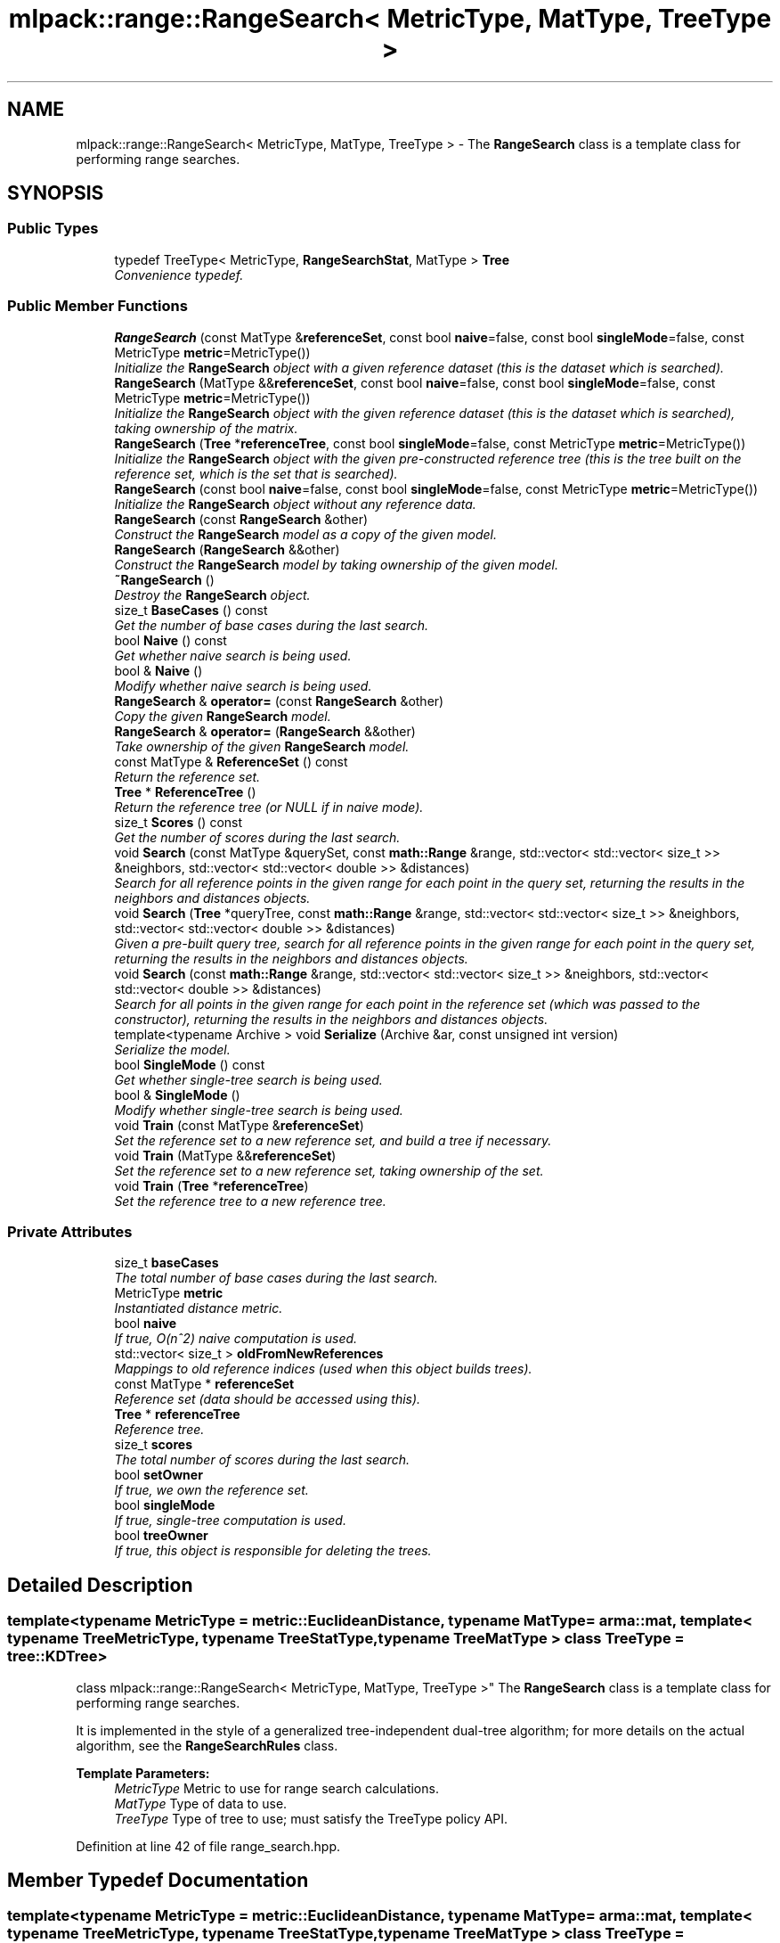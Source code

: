 .TH "mlpack::range::RangeSearch< MetricType, MatType, TreeType >" 3 "Sat Mar 25 2017" "Version master" "mlpack" \" -*- nroff -*-
.ad l
.nh
.SH NAME
mlpack::range::RangeSearch< MetricType, MatType, TreeType > \- The \fBRangeSearch\fP class is a template class for performing range searches\&.  

.SH SYNOPSIS
.br
.PP
.SS "Public Types"

.in +1c
.ti -1c
.RI "typedef TreeType< MetricType, \fBRangeSearchStat\fP, MatType > \fBTree\fP"
.br
.RI "\fIConvenience typedef\&. \fP"
.in -1c
.SS "Public Member Functions"

.in +1c
.ti -1c
.RI "\fBRangeSearch\fP (const MatType &\fBreferenceSet\fP, const bool \fBnaive\fP=false, const bool \fBsingleMode\fP=false, const MetricType \fBmetric\fP=MetricType())"
.br
.RI "\fIInitialize the \fBRangeSearch\fP object with a given reference dataset (this is the dataset which is searched)\&. \fP"
.ti -1c
.RI "\fBRangeSearch\fP (MatType &&\fBreferenceSet\fP, const bool \fBnaive\fP=false, const bool \fBsingleMode\fP=false, const MetricType \fBmetric\fP=MetricType())"
.br
.RI "\fIInitialize the \fBRangeSearch\fP object with the given reference dataset (this is the dataset which is searched), taking ownership of the matrix\&. \fP"
.ti -1c
.RI "\fBRangeSearch\fP (\fBTree\fP *\fBreferenceTree\fP, const bool \fBsingleMode\fP=false, const MetricType \fBmetric\fP=MetricType())"
.br
.RI "\fIInitialize the \fBRangeSearch\fP object with the given pre-constructed reference tree (this is the tree built on the reference set, which is the set that is searched)\&. \fP"
.ti -1c
.RI "\fBRangeSearch\fP (const bool \fBnaive\fP=false, const bool \fBsingleMode\fP=false, const MetricType \fBmetric\fP=MetricType())"
.br
.RI "\fIInitialize the \fBRangeSearch\fP object without any reference data\&. \fP"
.ti -1c
.RI "\fBRangeSearch\fP (const \fBRangeSearch\fP &other)"
.br
.RI "\fIConstruct the \fBRangeSearch\fP model as a copy of the given model\&. \fP"
.ti -1c
.RI "\fBRangeSearch\fP (\fBRangeSearch\fP &&other)"
.br
.RI "\fIConstruct the \fBRangeSearch\fP model by taking ownership of the given model\&. \fP"
.ti -1c
.RI "\fB~RangeSearch\fP ()"
.br
.RI "\fIDestroy the \fBRangeSearch\fP object\&. \fP"
.ti -1c
.RI "size_t \fBBaseCases\fP () const "
.br
.RI "\fIGet the number of base cases during the last search\&. \fP"
.ti -1c
.RI "bool \fBNaive\fP () const "
.br
.RI "\fIGet whether naive search is being used\&. \fP"
.ti -1c
.RI "bool & \fBNaive\fP ()"
.br
.RI "\fIModify whether naive search is being used\&. \fP"
.ti -1c
.RI "\fBRangeSearch\fP & \fBoperator=\fP (const \fBRangeSearch\fP &other)"
.br
.RI "\fICopy the given \fBRangeSearch\fP model\&. \fP"
.ti -1c
.RI "\fBRangeSearch\fP & \fBoperator=\fP (\fBRangeSearch\fP &&other)"
.br
.RI "\fITake ownership of the given \fBRangeSearch\fP model\&. \fP"
.ti -1c
.RI "const MatType & \fBReferenceSet\fP () const "
.br
.RI "\fIReturn the reference set\&. \fP"
.ti -1c
.RI "\fBTree\fP * \fBReferenceTree\fP ()"
.br
.RI "\fIReturn the reference tree (or NULL if in naive mode)\&. \fP"
.ti -1c
.RI "size_t \fBScores\fP () const "
.br
.RI "\fIGet the number of scores during the last search\&. \fP"
.ti -1c
.RI "void \fBSearch\fP (const MatType &querySet, const \fBmath::Range\fP &range, std::vector< std::vector< size_t >> &neighbors, std::vector< std::vector< double >> &distances)"
.br
.RI "\fISearch for all reference points in the given range for each point in the query set, returning the results in the neighbors and distances objects\&. \fP"
.ti -1c
.RI "void \fBSearch\fP (\fBTree\fP *queryTree, const \fBmath::Range\fP &range, std::vector< std::vector< size_t >> &neighbors, std::vector< std::vector< double >> &distances)"
.br
.RI "\fIGiven a pre-built query tree, search for all reference points in the given range for each point in the query set, returning the results in the neighbors and distances objects\&. \fP"
.ti -1c
.RI "void \fBSearch\fP (const \fBmath::Range\fP &range, std::vector< std::vector< size_t >> &neighbors, std::vector< std::vector< double >> &distances)"
.br
.RI "\fISearch for all points in the given range for each point in the reference set (which was passed to the constructor), returning the results in the neighbors and distances objects\&. \fP"
.ti -1c
.RI "template<typename Archive > void \fBSerialize\fP (Archive &ar, const unsigned int version)"
.br
.RI "\fISerialize the model\&. \fP"
.ti -1c
.RI "bool \fBSingleMode\fP () const "
.br
.RI "\fIGet whether single-tree search is being used\&. \fP"
.ti -1c
.RI "bool & \fBSingleMode\fP ()"
.br
.RI "\fIModify whether single-tree search is being used\&. \fP"
.ti -1c
.RI "void \fBTrain\fP (const MatType &\fBreferenceSet\fP)"
.br
.RI "\fISet the reference set to a new reference set, and build a tree if necessary\&. \fP"
.ti -1c
.RI "void \fBTrain\fP (MatType &&\fBreferenceSet\fP)"
.br
.RI "\fISet the reference set to a new reference set, taking ownership of the set\&. \fP"
.ti -1c
.RI "void \fBTrain\fP (\fBTree\fP *\fBreferenceTree\fP)"
.br
.RI "\fISet the reference tree to a new reference tree\&. \fP"
.in -1c
.SS "Private Attributes"

.in +1c
.ti -1c
.RI "size_t \fBbaseCases\fP"
.br
.RI "\fIThe total number of base cases during the last search\&. \fP"
.ti -1c
.RI "MetricType \fBmetric\fP"
.br
.RI "\fIInstantiated distance metric\&. \fP"
.ti -1c
.RI "bool \fBnaive\fP"
.br
.RI "\fIIf true, O(n^2) naive computation is used\&. \fP"
.ti -1c
.RI "std::vector< size_t > \fBoldFromNewReferences\fP"
.br
.RI "\fIMappings to old reference indices (used when this object builds trees)\&. \fP"
.ti -1c
.RI "const MatType * \fBreferenceSet\fP"
.br
.RI "\fIReference set (data should be accessed using this)\&. \fP"
.ti -1c
.RI "\fBTree\fP * \fBreferenceTree\fP"
.br
.RI "\fIReference tree\&. \fP"
.ti -1c
.RI "size_t \fBscores\fP"
.br
.RI "\fIThe total number of scores during the last search\&. \fP"
.ti -1c
.RI "bool \fBsetOwner\fP"
.br
.RI "\fIIf true, we own the reference set\&. \fP"
.ti -1c
.RI "bool \fBsingleMode\fP"
.br
.RI "\fIIf true, single-tree computation is used\&. \fP"
.ti -1c
.RI "bool \fBtreeOwner\fP"
.br
.RI "\fIIf true, this object is responsible for deleting the trees\&. \fP"
.in -1c
.SH "Detailed Description"
.PP 

.SS "template<typename MetricType = metric::EuclideanDistance, typename MatType = arma::mat, template< typename TreeMetricType, typename TreeStatType, typename TreeMatType > class TreeType = tree::KDTree>
.br
class mlpack::range::RangeSearch< MetricType, MatType, TreeType >"
The \fBRangeSearch\fP class is a template class for performing range searches\&. 

It is implemented in the style of a generalized tree-independent dual-tree algorithm; for more details on the actual algorithm, see the \fBRangeSearchRules\fP class\&.
.PP
\fBTemplate Parameters:\fP
.RS 4
\fIMetricType\fP Metric to use for range search calculations\&. 
.br
\fIMatType\fP Type of data to use\&. 
.br
\fITreeType\fP Type of tree to use; must satisfy the TreeType policy API\&. 
.RE
.PP

.PP
Definition at line 42 of file range_search\&.hpp\&.
.SH "Member Typedef Documentation"
.PP 
.SS "template<typename MetricType = metric::EuclideanDistance, typename MatType = arma::mat, template< typename TreeMetricType, typename TreeStatType, typename TreeMatType > class TreeType = tree::KDTree> typedef TreeType<MetricType, \fBRangeSearchStat\fP, MatType> \fBmlpack::range::RangeSearch\fP< MetricType, MatType, TreeType >::\fBTree\fP"

.PP
Convenience typedef\&. 
.PP
Definition at line 46 of file range_search\&.hpp\&.
.SH "Constructor & Destructor Documentation"
.PP 
.SS "template<typename MetricType = metric::EuclideanDistance, typename MatType = arma::mat, template< typename TreeMetricType, typename TreeStatType, typename TreeMatType > class TreeType = tree::KDTree> \fBmlpack::range::RangeSearch\fP< MetricType, MatType, TreeType >::\fBRangeSearch\fP (const MatType & referenceSet, const bool naive = \fCfalse\fP, const bool singleMode = \fCfalse\fP, const MetricType metric = \fCMetricType()\fP)"

.PP
Initialize the \fBRangeSearch\fP object with a given reference dataset (this is the dataset which is searched)\&. Optionally, perform the computation in naive mode or single-tree mode\&. Additionally, an instantiated metric can be given, for cases where the distance metric holds data\&.
.PP
This method will copy the matrices to internal copies, which are rearranged during tree-building\&. You can avoid this extra copy by pre-constructing the trees and passing them using a different constructor\&.
.PP
\fBParameters:\fP
.RS 4
\fIreferenceSet\fP Reference dataset\&. 
.br
\fInaive\fP Whether the computation should be done in O(n^2) naive mode\&. 
.br
\fIsingleMode\fP Whether single-tree computation should be used (as opposed to dual-tree computation)\&. 
.br
\fImetric\fP Instantiated distance metric\&. 
.RE
.PP

.SS "template<typename MetricType = metric::EuclideanDistance, typename MatType = arma::mat, template< typename TreeMetricType, typename TreeStatType, typename TreeMatType > class TreeType = tree::KDTree> \fBmlpack::range::RangeSearch\fP< MetricType, MatType, TreeType >::\fBRangeSearch\fP (MatType && referenceSet, const bool naive = \fCfalse\fP, const bool singleMode = \fCfalse\fP, const MetricType metric = \fCMetricType()\fP)"

.PP
Initialize the \fBRangeSearch\fP object with the given reference dataset (this is the dataset which is searched), taking ownership of the matrix\&. Optionally, perform the computation in naive mode or single-tree mode\&. Additionally, an instantiated metric can be given, for cases where the distance metric holds data\&.
.PP
This method will not copy the data matrix, but will take ownership of it, and depending on the type of tree used, may rearrange the points\&. If you would rather a copy be made, consider using the constructor that takes a const reference to the data instead\&.
.PP
\fBParameters:\fP
.RS 4
\fIreferenceSet\fP Set of reference points\&. 
.br
\fInaive\fP If true, brute force naive search will be used (as opposed to dual-tree search)\&. This overrides singleMode (if it is set to true)\&. 
.br
\fIsingleMode\fP If true, single-tree search will be used (as opposed to dual-tree search)\&. 
.br
\fImetric\fP An optional instance of the MetricType class\&. 
.RE
.PP

.SS "template<typename MetricType = metric::EuclideanDistance, typename MatType = arma::mat, template< typename TreeMetricType, typename TreeStatType, typename TreeMatType > class TreeType = tree::KDTree> \fBmlpack::range::RangeSearch\fP< MetricType, MatType, TreeType >::\fBRangeSearch\fP (\fBTree\fP * referenceTree, const bool singleMode = \fCfalse\fP, const MetricType metric = \fCMetricType()\fP)"

.PP
Initialize the \fBRangeSearch\fP object with the given pre-constructed reference tree (this is the tree built on the reference set, which is the set that is searched)\&. Optionally, choose to use single-tree mode, which will not build a tree on query points\&. Naive mode is not available as an option for this constructor\&. Additionally, an instantiated distance metric can be given, for cases where the distance metric holds data\&.
.PP
There is no copying of the data matrices in this constructor (because tree-building is not necessary), so this is the constructor to use when copies absolutely must be avoided\&.
.PP
\fBNote:\fP
.RS 4
Because tree-building (at least with BinarySpaceTree) modifies the ordering of a matrix, be aware that mapping of the points back to their original indices is not done when this constructor is used\&. 
.RE
.PP
\fBParameters:\fP
.RS 4
\fIreferenceTree\fP Pre-built tree for reference points\&. 
.br
\fIreferenceSet\fP Set of reference points corresponding to referenceTree\&. 
.br
\fIsingleMode\fP Whether single-tree computation should be used (as opposed to dual-tree computation)\&. 
.br
\fImetric\fP Instantiated distance metric\&. 
.RE
.PP

.SS "template<typename MetricType = metric::EuclideanDistance, typename MatType = arma::mat, template< typename TreeMetricType, typename TreeStatType, typename TreeMatType > class TreeType = tree::KDTree> \fBmlpack::range::RangeSearch\fP< MetricType, MatType, TreeType >::\fBRangeSearch\fP (const bool naive = \fCfalse\fP, const bool singleMode = \fCfalse\fP, const MetricType metric = \fCMetricType()\fP)"

.PP
Initialize the \fBRangeSearch\fP object without any reference data\&. If the monochromatic \fBSearch()\fP is called before a reference set is set with \fBTrain()\fP, no results will be returned (since the reference set is empty)\&.
.PP
\fBParameters:\fP
.RS 4
\fInaive\fP Whether to use naive search\&. 
.br
\fIsingleMode\fP Whether single-tree computation should be used (as opposed to dual-tree computation)\&. 
.br
\fImetric\fP Instantiated metric\&. 
.RE
.PP

.SS "template<typename MetricType = metric::EuclideanDistance, typename MatType = arma::mat, template< typename TreeMetricType, typename TreeStatType, typename TreeMatType > class TreeType = tree::KDTree> \fBmlpack::range::RangeSearch\fP< MetricType, MatType, TreeType >::\fBRangeSearch\fP (const \fBRangeSearch\fP< MetricType, MatType, TreeType > & other)"

.PP
Construct the \fBRangeSearch\fP model as a copy of the given model\&. Note that this may be computationally intensive!
.PP
\fBParameters:\fP
.RS 4
\fIother\fP \fBRangeSearch\fP model to copy\&. 
.RE
.PP

.SS "template<typename MetricType = metric::EuclideanDistance, typename MatType = arma::mat, template< typename TreeMetricType, typename TreeStatType, typename TreeMatType > class TreeType = tree::KDTree> \fBmlpack::range::RangeSearch\fP< MetricType, MatType, TreeType >::\fBRangeSearch\fP (\fBRangeSearch\fP< MetricType, MatType, TreeType > && other)"

.PP
Construct the \fBRangeSearch\fP model by taking ownership of the given model\&. 
.PP
\fBParameters:\fP
.RS 4
\fIother\fP \fBRangeSearch\fP model to take ownership of\&. 
.RE
.PP

.SS "template<typename MetricType = metric::EuclideanDistance, typename MatType = arma::mat, template< typename TreeMetricType, typename TreeStatType, typename TreeMatType > class TreeType = tree::KDTree> \fBmlpack::range::RangeSearch\fP< MetricType, MatType, TreeType >::~\fBRangeSearch\fP ()"

.PP
Destroy the \fBRangeSearch\fP object\&. If trees were created, they will be deleted\&. 
.SH "Member Function Documentation"
.PP 
.SS "template<typename MetricType = metric::EuclideanDistance, typename MatType = arma::mat, template< typename TreeMetricType, typename TreeStatType, typename TreeMatType > class TreeType = tree::KDTree> size_t \fBmlpack::range::RangeSearch\fP< MetricType, MatType, TreeType >::BaseCases () const\fC [inline]\fP"

.PP
Get the number of base cases during the last search\&. 
.PP
Definition at line 313 of file range_search\&.hpp\&.
.PP
References mlpack::range::RangeSearch< MetricType, MatType, TreeType >::baseCases\&.
.SS "template<typename MetricType = metric::EuclideanDistance, typename MatType = arma::mat, template< typename TreeMetricType, typename TreeStatType, typename TreeMatType > class TreeType = tree::KDTree> bool \fBmlpack::range::RangeSearch\fP< MetricType, MatType, TreeType >::Naive () const\fC [inline]\fP"

.PP
Get whether naive search is being used\&. 
.PP
Definition at line 308 of file range_search\&.hpp\&.
.PP
References mlpack::range::RangeSearch< MetricType, MatType, TreeType >::naive\&.
.SS "template<typename MetricType = metric::EuclideanDistance, typename MatType = arma::mat, template< typename TreeMetricType, typename TreeStatType, typename TreeMatType > class TreeType = tree::KDTree> bool& \fBmlpack::range::RangeSearch\fP< MetricType, MatType, TreeType >::Naive ()\fC [inline]\fP"

.PP
Modify whether naive search is being used\&. 
.PP
Definition at line 310 of file range_search\&.hpp\&.
.PP
References mlpack::range::RangeSearch< MetricType, MatType, TreeType >::naive\&.
.SS "template<typename MetricType = metric::EuclideanDistance, typename MatType = arma::mat, template< typename TreeMetricType, typename TreeStatType, typename TreeMatType > class TreeType = tree::KDTree> \fBRangeSearch\fP& \fBmlpack::range::RangeSearch\fP< MetricType, MatType, TreeType >::operator= (const \fBRangeSearch\fP< MetricType, MatType, TreeType > & other)"

.PP
Copy the given \fBRangeSearch\fP model\&. 
.PP
\fBParameters:\fP
.RS 4
\fIother\fP \fBRangeSearch\fP model to copy\&. 
.RE
.PP

.SS "template<typename MetricType = metric::EuclideanDistance, typename MatType = arma::mat, template< typename TreeMetricType, typename TreeStatType, typename TreeMatType > class TreeType = tree::KDTree> \fBRangeSearch\fP& \fBmlpack::range::RangeSearch\fP< MetricType, MatType, TreeType >::operator= (\fBRangeSearch\fP< MetricType, MatType, TreeType > && other)"

.PP
Take ownership of the given \fBRangeSearch\fP model\&. 
.PP
\fBParameters:\fP
.RS 4
\fIother\fP \fBRangeSearch\fP model to take ownership of\&. 
.RE
.PP

.SS "template<typename MetricType = metric::EuclideanDistance, typename MatType = arma::mat, template< typename TreeMetricType, typename TreeStatType, typename TreeMatType > class TreeType = tree::KDTree> const MatType& \fBmlpack::range::RangeSearch\fP< MetricType, MatType, TreeType >::ReferenceSet () const\fC [inline]\fP"

.PP
Return the reference set\&. 
.PP
Definition at line 322 of file range_search\&.hpp\&.
.PP
References mlpack::range::RangeSearch< MetricType, MatType, TreeType >::referenceSet\&.
.SS "template<typename MetricType = metric::EuclideanDistance, typename MatType = arma::mat, template< typename TreeMetricType, typename TreeStatType, typename TreeMatType > class TreeType = tree::KDTree> \fBTree\fP* \fBmlpack::range::RangeSearch\fP< MetricType, MatType, TreeType >::ReferenceTree ()\fC [inline]\fP"

.PP
Return the reference tree (or NULL if in naive mode)\&. 
.PP
Definition at line 325 of file range_search\&.hpp\&.
.PP
References mlpack::range::RangeSearch< MetricType, MatType, TreeType >::referenceTree\&.
.SS "template<typename MetricType = metric::EuclideanDistance, typename MatType = arma::mat, template< typename TreeMetricType, typename TreeStatType, typename TreeMatType > class TreeType = tree::KDTree> size_t \fBmlpack::range::RangeSearch\fP< MetricType, MatType, TreeType >::Scores () const\fC [inline]\fP"

.PP
Get the number of scores during the last search\&. 
.PP
Definition at line 315 of file range_search\&.hpp\&.
.PP
References mlpack::range::RangeSearch< MetricType, MatType, TreeType >::scores, and mlpack::range::RangeSearch< MetricType, MatType, TreeType >::Serialize()\&.
.SS "template<typename MetricType = metric::EuclideanDistance, typename MatType = arma::mat, template< typename TreeMetricType, typename TreeStatType, typename TreeMatType > class TreeType = tree::KDTree> void \fBmlpack::range::RangeSearch\fP< MetricType, MatType, TreeType >::Search (const MatType & querySet, const \fBmath::Range\fP & range, std::vector< std::vector< size_t >> & neighbors, std::vector< std::vector< double >> & distances)"

.PP
Search for all reference points in the given range for each point in the query set, returning the results in the neighbors and distances objects\&. Each entry in the external vector corresponds to a query point\&. Each of these entries holds a vector which contains the indices and distances of the reference points falling into the given range\&.
.PP
That is:
.PP
.IP "\(bu" 2
neighbors\&.size() and distances\&.size() both equal the number of query points\&.
.IP "\(bu" 2
neighbors[i] contains the indices of all the points in the reference set which have distances inside the given range to query point i\&.
.IP "\(bu" 2
distances[i] contains all of the distances corresponding to the indices contained in neighbors[i]\&.
.IP "\(bu" 2
neighbors[i] and distances[i] are not sorted in any particular order\&.
.PP
.PP
\fBParameters:\fP
.RS 4
\fIquerySet\fP Set of query points to search with\&. 
.br
\fIrange\fP Range of distances in which to search\&. 
.br
\fIneighbors\fP Object which will hold the list of neighbors for each point which fell into the given range, for each query point\&. 
.br
\fIdistances\fP Object which will hold the list of distances for each point which fell into the given range, for each query point\&. 
.RE
.PP

.SS "template<typename MetricType = metric::EuclideanDistance, typename MatType = arma::mat, template< typename TreeMetricType, typename TreeStatType, typename TreeMatType > class TreeType = tree::KDTree> void \fBmlpack::range::RangeSearch\fP< MetricType, MatType, TreeType >::Search (\fBTree\fP * queryTree, const \fBmath::Range\fP & range, std::vector< std::vector< size_t >> & neighbors, std::vector< std::vector< double >> & distances)"

.PP
Given a pre-built query tree, search for all reference points in the given range for each point in the query set, returning the results in the neighbors and distances objects\&. Each entry in the external vector corresponds to a query point\&. Each of these entries holds a vector which contains the indices and distances of the reference points falling into the given range\&.
.PP
That is:
.PP
.IP "\(bu" 2
neighbors\&.size() and distances\&.size() both equal the number of query points\&.
.IP "\(bu" 2
neighbors[i] contains the indices of all the points in the reference set which have distances inside the given range to query point i\&.
.IP "\(bu" 2
distances[i] contains all of the distances corresponding to the indices contained in neighbors[i]\&.
.IP "\(bu" 2
neighbors[i] and distances[i] are not sorted in any particular order\&.
.PP
.PP
If either naive or singleMode are set to true, this will throw an invalid_argument exception; passing in a query tree implies dual-tree search\&.
.PP
If you want to use the reference tree as the query tree, instead call the overload of \fBSearch()\fP that does not take a query set\&.
.PP
\fBParameters:\fP
.RS 4
\fIqueryTree\fP Tree built on query points\&. 
.br
\fIrange\fP Range of distances in which to search\&. 
.br
\fIneighbors\fP Object which will hold the list of neighbors for each point which fell into the given range, for each query point\&. 
.br
\fIdistances\fP Object which will hold the list of distances for each point which fell into the given range, for each query point\&. 
.RE
.PP

.SS "template<typename MetricType = metric::EuclideanDistance, typename MatType = arma::mat, template< typename TreeMetricType, typename TreeStatType, typename TreeMatType > class TreeType = tree::KDTree> void \fBmlpack::range::RangeSearch\fP< MetricType, MatType, TreeType >::Search (const \fBmath::Range\fP & range, std::vector< std::vector< size_t >> & neighbors, std::vector< std::vector< double >> & distances)"

.PP
Search for all points in the given range for each point in the reference set (which was passed to the constructor), returning the results in the neighbors and distances objects\&. This means that the query set and the reference set are the same\&.
.PP
Each entry in the external vector corresponds to a query point\&. Each of these entries holds a vector which contains the indices and distances of the reference points falling into the given range\&.
.PP
That is:
.PP
.IP "\(bu" 2
neighbors\&.size() and distances\&.size() both equal the number of query points\&.
.IP "\(bu" 2
neighbors[i] contains the indices of all the points in the reference set which have distances inside the given range to query point i\&.
.IP "\(bu" 2
distances[i] contains all of the distances corresponding to the indices contained in neighbors[i]\&.
.IP "\(bu" 2
neighbors[i] and distances[i] are not sorted in any particular order\&.
.PP
.PP
\fBParameters:\fP
.RS 4
\fIqueryTree\fP Tree built on query points\&. 
.br
\fIrange\fP Range of distances in which to search\&. 
.br
\fIneighbors\fP Object which will hold the list of neighbors for each point which fell into the given range, for each query point\&. 
.br
\fIdistances\fP Object which will hold the list of distances for each point which fell into the given range, for each query point\&. 
.RE
.PP

.SS "template<typename MetricType = metric::EuclideanDistance, typename MatType = arma::mat, template< typename TreeMetricType, typename TreeStatType, typename TreeMatType > class TreeType = tree::KDTree> template<typename Archive > void \fBmlpack::range::RangeSearch\fP< MetricType, MatType, TreeType >::Serialize (Archive & ar, const unsigned int version)"

.PP
Serialize the model\&. 
.PP
Referenced by mlpack::range::RangeSearch< MetricType, MatType, TreeType >::Scores()\&.
.SS "template<typename MetricType = metric::EuclideanDistance, typename MatType = arma::mat, template< typename TreeMetricType, typename TreeStatType, typename TreeMatType > class TreeType = tree::KDTree> bool \fBmlpack::range::RangeSearch\fP< MetricType, MatType, TreeType >::SingleMode () const\fC [inline]\fP"

.PP
Get whether single-tree search is being used\&. 
.PP
Definition at line 303 of file range_search\&.hpp\&.
.PP
References mlpack::range::RangeSearch< MetricType, MatType, TreeType >::singleMode\&.
.SS "template<typename MetricType = metric::EuclideanDistance, typename MatType = arma::mat, template< typename TreeMetricType, typename TreeStatType, typename TreeMatType > class TreeType = tree::KDTree> bool& \fBmlpack::range::RangeSearch\fP< MetricType, MatType, TreeType >::SingleMode ()\fC [inline]\fP"

.PP
Modify whether single-tree search is being used\&. 
.PP
Definition at line 305 of file range_search\&.hpp\&.
.PP
References mlpack::range::RangeSearch< MetricType, MatType, TreeType >::singleMode\&.
.SS "template<typename MetricType = metric::EuclideanDistance, typename MatType = arma::mat, template< typename TreeMetricType, typename TreeStatType, typename TreeMatType > class TreeType = tree::KDTree> void \fBmlpack::range::RangeSearch\fP< MetricType, MatType, TreeType >::Train (const MatType & referenceSet)"

.PP
Set the reference set to a new reference set, and build a tree if necessary\&. This method is called '\fBTrain()\fP' in order to match the rest of the mlpack abstractions, even though calling this 'training' is maybe a bit of a stretch\&.
.PP
\fBParameters:\fP
.RS 4
\fIreferenceSet\fP New set of reference data\&. 
.RE
.PP

.SS "template<typename MetricType = metric::EuclideanDistance, typename MatType = arma::mat, template< typename TreeMetricType, typename TreeStatType, typename TreeMatType > class TreeType = tree::KDTree> void \fBmlpack::range::RangeSearch\fP< MetricType, MatType, TreeType >::Train (MatType && referenceSet)"

.PP
Set the reference set to a new reference set, taking ownership of the set\&. A tree is built if necessary\&. This method is called '\fBTrain()\fP' in order to match the rest of the mlpack abstractions, even though calling this 'training' is maybe a bit of a stretch\&.
.PP
\fBParameters:\fP
.RS 4
\fIreferenceSet\fP New set of reference data\&. 
.RE
.PP

.SS "template<typename MetricType = metric::EuclideanDistance, typename MatType = arma::mat, template< typename TreeMetricType, typename TreeStatType, typename TreeMatType > class TreeType = tree::KDTree> void \fBmlpack::range::RangeSearch\fP< MetricType, MatType, TreeType >::Train (\fBTree\fP * referenceTree)"

.PP
Set the reference tree to a new reference tree\&. 
.SH "Member Data Documentation"
.PP 
.SS "template<typename MetricType = metric::EuclideanDistance, typename MatType = arma::mat, template< typename TreeMetricType, typename TreeStatType, typename TreeMatType > class TreeType = tree::KDTree> size_t \fBmlpack::range::RangeSearch\fP< MetricType, MatType, TreeType >::baseCases\fC [private]\fP"

.PP
The total number of base cases during the last search\&. 
.PP
Definition at line 350 of file range_search\&.hpp\&.
.PP
Referenced by mlpack::range::RangeSearch< MetricType, MatType, TreeType >::BaseCases()\&.
.SS "template<typename MetricType = metric::EuclideanDistance, typename MatType = arma::mat, template< typename TreeMetricType, typename TreeStatType, typename TreeMatType > class TreeType = tree::KDTree> MetricType \fBmlpack::range::RangeSearch\fP< MetricType, MatType, TreeType >::metric\fC [private]\fP"

.PP
Instantiated distance metric\&. 
.PP
Definition at line 347 of file range_search\&.hpp\&.
.SS "template<typename MetricType = metric::EuclideanDistance, typename MatType = arma::mat, template< typename TreeMetricType, typename TreeStatType, typename TreeMatType > class TreeType = tree::KDTree> bool \fBmlpack::range::RangeSearch\fP< MetricType, MatType, TreeType >::naive\fC [private]\fP"

.PP
If true, O(n^2) naive computation is used\&. 
.PP
Definition at line 342 of file range_search\&.hpp\&.
.PP
Referenced by mlpack::range::RangeSearch< MetricType, MatType, TreeType >::Naive()\&.
.SS "template<typename MetricType = metric::EuclideanDistance, typename MatType = arma::mat, template< typename TreeMetricType, typename TreeStatType, typename TreeMatType > class TreeType = tree::KDTree> std::vector<size_t> \fBmlpack::range::RangeSearch\fP< MetricType, MatType, TreeType >::oldFromNewReferences\fC [private]\fP"

.PP
Mappings to old reference indices (used when this object builds trees)\&. 
.PP
Definition at line 329 of file range_search\&.hpp\&.
.SS "template<typename MetricType = metric::EuclideanDistance, typename MatType = arma::mat, template< typename TreeMetricType, typename TreeStatType, typename TreeMatType > class TreeType = tree::KDTree> const MatType* \fBmlpack::range::RangeSearch\fP< MetricType, MatType, TreeType >::referenceSet\fC [private]\fP"

.PP
Reference set (data should be accessed using this)\&. In some situations we may be the owner of this\&. 
.PP
Definition at line 334 of file range_search\&.hpp\&.
.PP
Referenced by mlpack::range::RangeSearch< MetricType, MatType, TreeType >::ReferenceSet()\&.
.SS "template<typename MetricType = metric::EuclideanDistance, typename MatType = arma::mat, template< typename TreeMetricType, typename TreeStatType, typename TreeMatType > class TreeType = tree::KDTree> \fBTree\fP* \fBmlpack::range::RangeSearch\fP< MetricType, MatType, TreeType >::referenceTree\fC [private]\fP"

.PP
Reference tree\&. 
.PP
Definition at line 331 of file range_search\&.hpp\&.
.PP
Referenced by mlpack::range::RangeSearch< MetricType, MatType, TreeType >::ReferenceTree()\&.
.SS "template<typename MetricType = metric::EuclideanDistance, typename MatType = arma::mat, template< typename TreeMetricType, typename TreeStatType, typename TreeMatType > class TreeType = tree::KDTree> size_t \fBmlpack::range::RangeSearch\fP< MetricType, MatType, TreeType >::scores\fC [private]\fP"

.PP
The total number of scores during the last search\&. 
.PP
Definition at line 352 of file range_search\&.hpp\&.
.PP
Referenced by mlpack::range::RangeSearch< MetricType, MatType, TreeType >::Scores()\&.
.SS "template<typename MetricType = metric::EuclideanDistance, typename MatType = arma::mat, template< typename TreeMetricType, typename TreeStatType, typename TreeMatType > class TreeType = tree::KDTree> bool \fBmlpack::range::RangeSearch\fP< MetricType, MatType, TreeType >::setOwner\fC [private]\fP"

.PP
If true, we own the reference set\&. 
.PP
Definition at line 339 of file range_search\&.hpp\&.
.SS "template<typename MetricType = metric::EuclideanDistance, typename MatType = arma::mat, template< typename TreeMetricType, typename TreeStatType, typename TreeMatType > class TreeType = tree::KDTree> bool \fBmlpack::range::RangeSearch\fP< MetricType, MatType, TreeType >::singleMode\fC [private]\fP"

.PP
If true, single-tree computation is used\&. 
.PP
Definition at line 344 of file range_search\&.hpp\&.
.PP
Referenced by mlpack::range::RangeSearch< MetricType, MatType, TreeType >::SingleMode()\&.
.SS "template<typename MetricType = metric::EuclideanDistance, typename MatType = arma::mat, template< typename TreeMetricType, typename TreeStatType, typename TreeMatType > class TreeType = tree::KDTree> bool \fBmlpack::range::RangeSearch\fP< MetricType, MatType, TreeType >::treeOwner\fC [private]\fP"

.PP
If true, this object is responsible for deleting the trees\&. 
.PP
Definition at line 337 of file range_search\&.hpp\&.

.SH "Author"
.PP 
Generated automatically by Doxygen for mlpack from the source code\&.
